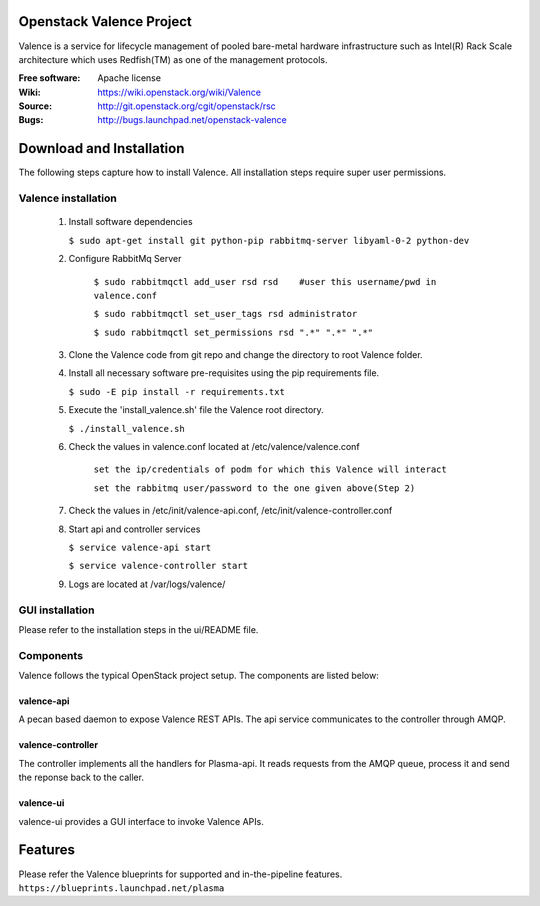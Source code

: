 =========================
Openstack Valence Project
=========================

Valence is a service for lifecycle management of pooled bare-metal hardware infrastructure such as Intel(R) Rack Scale architecture which uses Redfish(TM) as one of the management protocols.
    
:Free software: Apache license
:Wiki: https://wiki.openstack.org/wiki/Valence
:Source: http://git.openstack.org/cgit/openstack/rsc
:Bugs: http://bugs.launchpad.net/openstack-valence

    
===========================
Download and Installation
===========================

The following steps capture how to install Valence. All installation steps require super user permissions.

********************
Valence installation
********************

 1. Install software dependencies

    ``$ sudo apt-get install git python-pip rabbitmq-server libyaml-0-2 python-dev``

 2. Configure RabbitMq Server

     ``$ sudo rabbitmqctl add_user rsd rsd    #user this username/pwd in valence.conf``

     ``$ sudo rabbitmqctl set_user_tags rsd administrator``

     ``$ sudo rabbitmqctl set_permissions rsd ".*" ".*" ".*"``
   
 3. Clone the Valence code from git repo and change the directory to root Valence folder.

 4. Install all necessary software pre-requisites using the pip requirements file. 

    ``$ sudo -E pip install -r requirements.txt``

 5. Execute the 'install_valence.sh' file the Valence root directory. 

    ``$ ./install_valence.sh``
 
 6. Check the values in valence.conf located at /etc/valence/valence.conf   
         
     ``set the ip/credentials of podm for which this Valence will interact``

     ``set the rabbitmq user/password to the one given above(Step 2)``

 7. Check the values in /etc/init/valence-api.conf, /etc/init/valence-controller.conf 

 8. Start api and controller services
    
    ``$ service valence-api start`` 

    ``$ service valence-controller start``

 9. Logs are located at /var/logs/valence/

****************
GUI installation
****************
Please refer to the installation steps in the ui/README file. 


**********
Components
**********

Valence follows the typical OpenStack project setup. The components are listed below:

valence-api
-----------
A pecan based daemon to expose Valence REST APIs. The api service communicates to the controller through AMQP.

valence-controller
--------------
The controller implements all the handlers for Plasma-api. It reads requests from the AMQP queue, process it and send the reponse back to the caller.

valence-ui
--------
valence-ui provides a GUI interface to invoke Valence APIs. 

==========
Features
==========
Please refer the Valence blueprints for supported and in-the-pipeline features.
``https://blueprints.launchpad.net/plasma``


